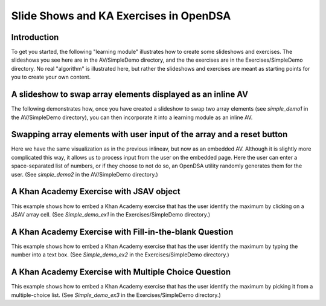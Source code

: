 .. This file is part of the OpenDSA eTextbook project. See
.. http://algoviz.org/OpenDSA for more details.
.. Copyright (c) 2012-13 by the OpenDSA Project Contributors, and
.. distributed under an MIT open source license.

.. avmetadata:: 
   :author: Tom Naps

=======================================
Slide Shows and KA Exercises in OpenDSA
=======================================

Introduction
------------

To get you started, the following "learning module" illustrates how to
create some slideshows and exercises.  The slideshows you see here are
in the AV/SimpleDemo directory, and the the exercises are in the
Exercises/SimpleDemo directory.  No real "algorithm" is illustrated
here, but rather the slideshows and exercises are meant as starting
points for you to create your own content.

A slideshow to swap array elements displayed as an inline AV
------------------------------------------------------------


The following demonstrates how, once you have created a slideshow to
swap two array elements (see *simple_demo1* in the AV/SimpleDemo
directory), you can then incorporate it into a learning module as an
inline AV.

.. inlineav:: simple_demo1 ss
   :output: show

Swapping array elements with user input of the array and a reset button
-----------------------------------------------------------------------

Here we have the same visualization as in the previous inlineav, but
now as an embedded AV.  Although it is slightly more complicated this
way, it allows us to process input from the user on the embedded page.
Here the user can enter a space-separated list of numbers, or if they
choose to not do so, an OpenDSA utility randomly generates them for
the user.  (See *simple_demo2* in the AV/SimpleDemo
directory.)


.. avembed:: AV/SimpleDemo/simple_demo2.html ss


A Khan Academy Exercise with JSAV object
----------------------------------------

This example shows how to embed a Khan Academy exercise that has the user identify the 
maximum by clicking on a JSAV array cell.  (See *Simple_demo_ex1* in the Exercises/SimpleDemo
directory.)

.. avembed:: Exercises/SimpleDemo/Simple_demo_ex1.html ka

A Khan Academy Exercise with Fill-in-the-blank Question
-------------------------------------------------------

This example shows how to embed a Khan Academy exercise that has the user identify the 
maximum by typing the number into a text box.  (See *Simple_demo_ex2* in the Exercises/SimpleDemo
directory.)

.. avembed:: Exercises/SimpleDemo/Simple_demo_ex2.html ka

A Khan Academy Exercise with Multiple Choice Question
-----------------------------------------------------

This example shows how to embed a Khan Academy exercise that has the
user identify the maximum by picking it from a multiple-choice list.
(See *Simple_demo_ex3* in the Exercises/SimpleDemo directory.)

.. avembed:: Exercises/SimpleDemo/Simple_demo_ex3.html ka


.. odsascript:: AV/SimpleDemo/simple_demo1.js
